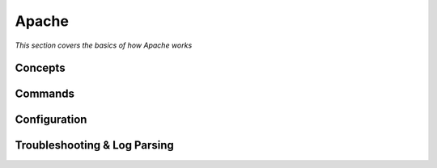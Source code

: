 ************
Apache
************

*This section covers the basics of how Apache works*

########
Concepts
########



##########
Commands
##########


################
Configuration
################





################################   
Troubleshooting & Log Parsing
################################   